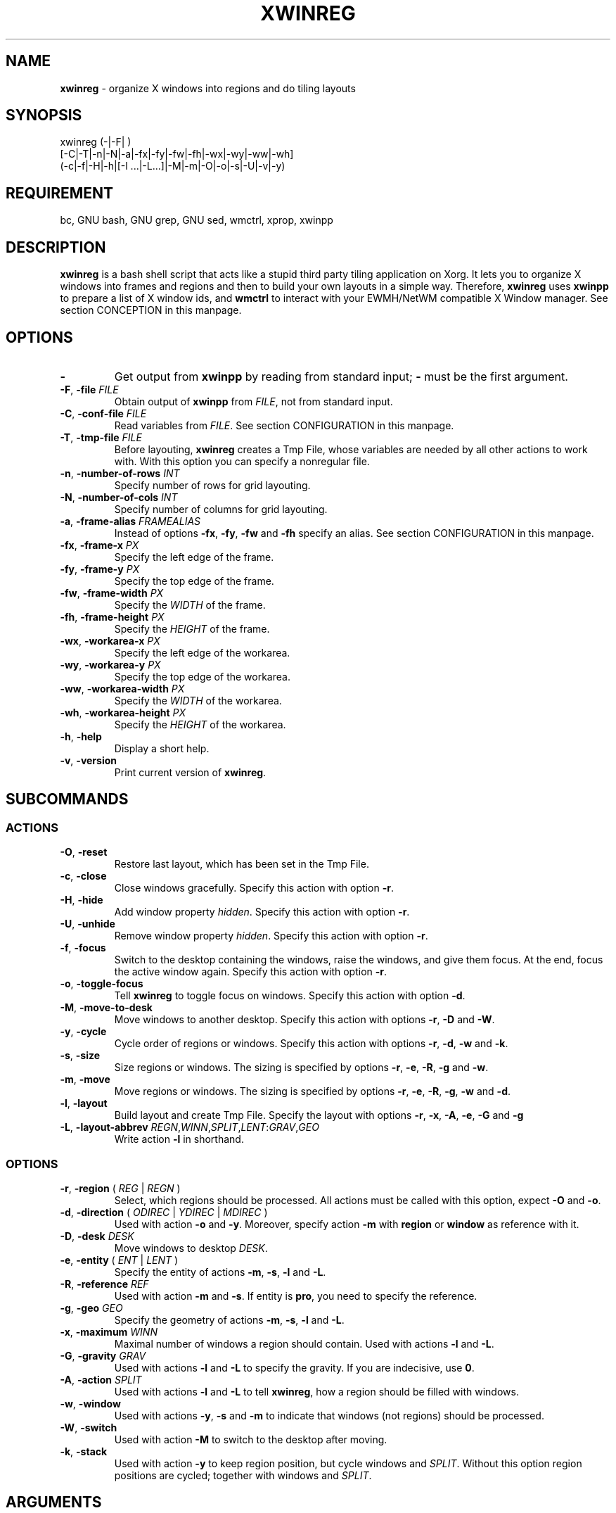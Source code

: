 .\" Manpage of xwinreg/v0.1.0.5
.\" written with GNU Emacs/v24.3.1 and markdown-mode/v1.8.1
.\" generated with Ronn/v0.7.3
.
.TH "XWINREG" "1" "2014-03-01" "0.1.0.5" "User Manual"
.
.SH "NAME"
\fBxwinreg\fR \- organize X windows into regions and do tiling layouts
.
.SH "SYNOPSIS"
xwinreg (\-|\-F| )
.br
        [\-C|\-T|\-n|\-N|\-a|\-fx|\-fy|\-fw|\-fh|\-wx|\-wy|\-ww|\-wh]
.br
        (\-c|\-f|\-H|\-h|[\-l \.\.\.|\-L\.\.\.]|\-M|\-m|\-O|\-o|\-s|\-U|\-v|\-y)
.
.SH "REQUIREMENT"
bc, GNU bash, GNU grep, GNU sed, wmctrl, xprop, xwinpp
.
.SH "DESCRIPTION"
\fBxwinreg\fR is a bash shell script that acts like a stupid third party tiling application on Xorg\. It lets you to organize X windows into frames and regions and then to build your own layouts in a simple way\. Therefore, \fBxwinreg\fR uses \fBxwinpp\fR to prepare a list of X window ids, and \fBwmctrl\fR to interact with your EWMH/NetWM compatible X Window manager\. See section CONCEPTION in this manpage\.
.
.SH "OPTIONS"
.
.TP
\fB\-\fR
Get output from \fBxwinpp\fR by reading from standard input; \fB\-\fR must be the first argument\.
.
.TP
\fB\-F\fR, \fB\-file\fR \fIFILE\fR
Obtain output of \fBxwinpp\fR from \fIFILE\fR, not from standard input\.
.
.TP
\fB\-C\fR, \fB\-conf\-file\fR \fIFILE\fR
Read variables from \fIFILE\fR\. See section CONFIGURATION in this manpage\.
.
.TP
\fB\-T\fR, \fB\-tmp\-file\fR \fIFILE\fR
Before layouting, \fBxwinreg\fR creates a Tmp File, whose variables are needed by all other actions to work with\. With this option you can specify a nonregular file\.
.
.TP
\fB\-n\fR, \fB\-number\-of\-rows\fR \fIINT\fR
Specify number of rows for grid layouting\.
.
.TP
\fB\-N\fR, \fB\-number\-of\-cols\fR \fIINT\fR
Specify number of columns for grid layouting\.
.
.TP
\fB\-a\fR, \fB\-frame\-alias\fR \fIFRAMEALIAS\fR
Instead of options \fB\-fx\fR, \fB\-fy\fR, \fB\-fw\fR and \fB\-fh\fR specify an alias\. See section CONFIGURATION in this manpage\.
.
.TP
\fB\-fx\fR, \fB\-frame\-x\fR \fIPX\fR
Specify the left edge of the frame\.
.
.TP
\fB\-fy\fR, \fB\-frame\-y\fR \fIPX\fR
Specify the top edge of the frame\.
.
.TP
\fB\-fw\fR, \fB\-frame\-width\fR \fIPX\fR
Specify the \fIWIDTH\fR of the frame\.
.
.TP
\fB\-fh\fR, \fB\-frame\-height\fR \fIPX\fR
Specify the \fIHEIGHT\fR of the frame\.
.
.TP
\fB\-wx\fR, \fB\-workarea\-x\fR \fIPX\fR
Specify the left edge of the workarea\.
.
.TP
\fB\-wy\fR, \fB\-workarea\-y\fR \fIPX\fR
Specify the top edge of the workarea\.
.
.TP
\fB\-ww\fR, \fB\-workarea\-width\fR \fIPX\fR
Specify the \fIWIDTH\fR of the workarea\.
.
.TP
\fB\-wh\fR, \fB\-workarea\-height\fR \fIPX\fR
Specify the \fIHEIGHT\fR of the workarea\.
.
.TP
\fB\-h\fR, \fB\-help\fR
Display a short help\.
.
.TP
\fB\-v\fR, \fB\-version\fR
Print current version of \fBxwinreg\fR\.
.
.SH "SUBCOMMANDS"
.
.SS "ACTIONS"
.
.TP
\fB\-O\fR, \fB\-reset\fR
Restore last layout, which has been set in the Tmp File\.
.
.TP
\fB\-c\fR, \fB\-close\fR
Close windows gracefully\. Specify this action with option \fB\-r\fR\.
.
.TP
\fB\-H\fR, \fB\-hide\fR
Add window property \fIhidden\fR\. Specify this action with option \fB\-r\fR\.
.
.TP
\fB\-U\fR, \fB\-unhide\fR
Remove window property \fIhidden\fR\. Specify this action with option \fB\-r\fR\.
.
.TP
\fB\-f\fR, \fB\-focus\fR
Switch to the desktop containing the windows, raise the windows, and give them focus\. At the end, focus the active window again\. Specify this action with option \fB\-r\fR\.
.
.TP
\fB\-o\fR, \fB\-toggle\-focus\fR
Tell \fBxwinreg\fR to toggle focus on windows\. Specify this action with option \fB\-d\fR\.
.
.TP
\fB\-M\fR, \fB\-move\-to\-desk\fR
Move windows to another desktop\. Specify this action with options \fB\-r\fR, \fB\-D\fR and \fB\-W\fR\.
.
.TP
\fB\-y\fR, \fB\-cycle\fR
Cycle order of regions or windows\. Specify this action with options \fB\-r\fR, \fB\-d\fR, \fB\-w\fR and \fB\-k\fR\.
.
.TP
\fB\-s\fR, \fB\-size\fR
Size regions or windows\. The sizing is specified by options \fB\-r\fR, \fB\-e\fR, \fB\-R\fR, \fB\-g\fR and \fB\-w\fR\.
.
.TP
\fB\-m\fR, \fB\-move\fR
Move regions or windows\. The sizing is specified by options \fB\-r\fR, \fB\-e\fR, \fB\-R\fR, \fB\-g\fR, \fB\-w\fR and \fB\-d\fR\.
.
.TP
\fB\-l\fR, \fB\-layout\fR
Build layout and create Tmp File\. Specify the layout with options \fB\-r\fR, \fB\-x\fR, \fB\-A\fR, \fB\-e\fR, \fB\-G\fR and \fB\-g\fR
.
.TP
\fB\-L\fR, \fB\-layout\-abbrev\fR \fIREGN\fR,\fIWINN\fR,\fISPLIT\fR,\fILENT\fR:\fIGRAV\fR,\fIGEO\fR
Write action \fB\-l\fR in shorthand\.
.
.SS "OPTIONS"
.
.TP
\fB\-r\fR, \fB\-region\fR ( \fIREG\fR | \fIREGN\fR )
Select, which regions should be processed\. All actions must be called with this option, expect \fB\-O\fR and \fB\-o\fR\.
.
.TP
\fB\-d\fR, \fB\-direction\fR ( \fIODIREC\fR | \fIYDIREC\fR | \fIMDIREC\fR )
Used with action \fB\-o\fR and \fB\-y\fR\. Moreover, specify action \fB\-m\fR with \fBregion\fR or \fBwindow\fR as reference with it\.
.
.TP
\fB\-D\fR, \fB\-desk\fR \fIDESK\fR
Move windows to desktop \fIDESK\fR\.
.
.TP
\fB\-e\fR, \fB\-entity\fR ( \fIENT\fR | \fILENT\fR )
Specify the entity of actions \fB\-m\fR, \fB\-s\fR, \fB\-l\fR and \fB\-L\fR\.
.
.TP
\fB\-R\fR, \fB\-reference\fR \fIREF\fR
Used with action \fB\-m\fR and \fB\-s\fR\. If entity is \fBpro\fR, you need to specify the reference\.
.
.TP
\fB\-g\fR, \fB\-geo\fR \fIGEO\fR
Specify the geometry of actions \fB\-m\fR, \fB\-s\fR, \fB\-l\fR and \fB\-L\fR\.
.
.TP
\fB\-x\fR, \fB\-maximum\fR \fIWINN\fR
Maximal number of windows a region should contain\. Used with actions \fB\-l\fR and \fB\-L\fR\.
.
.TP
\fB\-G\fR, \fB\-gravity\fR \fIGRAV\fR
Used with actions \fB\-l\fR and \fB\-L\fR to specify the gravity\. If you are indecisive, use \fB0\fR\.
.
.TP
\fB\-A\fR, \fB\-action\fR \fISPLIT\fR
Used with actions \fB\-l\fR and \fB\-L\fR to tell \fBxwinreg\fR, how a region should be filled with windows\.
.
.TP
\fB\-w\fR, \fB\-window\fR
Used with actions \fB\-y\fR, \fB\-s\fR and \fB\-m\fR to indicate that windows (not regions) should be processed\.
.
.TP
\fB\-W\fR, \fB\-switch\fR
Used with action \fB\-M\fR to switch to the desktop after moving\.
.
.TP
\fB\-k\fR, \fB\-stack\fR
Used with action \fB\-y\fR to keep region position, but cycle windows and \fISPLIT\fR\. Without this option region positions are cycled; together with windows and \fISPLIT\fR\.
.
.SH "ARGUMENTS"
.
.TP
\fIFILE\fR
Regular file or named pipe\.
.
.TP
\fIINT\fR
Default is \fB2\fR\.
.
.TP
\fIFRAMEALIAS\fR
\fBnorthwest\fR, \fBnorth\fR, \fBnortheast\fR, \fBeast\fR, \fBsoutheast\fR, \fBsouth\fR, \fBsouthwest\fR or \fBwest\fR\. See also section CONFIGURATION in this manpage\.
.
.TP
\fIPX\fR
Pixel size specified by an integer\.
.
.TP
\fIREG\fR
Up to this sample: \fB1\fR, \fB1,3\fR, \fB1\-3\fR or \fB1,2\-3\fR\. Additional: \fBactive\fR or \fBall\fR\. But see section BUGS & REQUESTS in this manpage\. See the contrast to \fIREGN\fR\.
.
.TP
\fIREGN\fR
Region number specified by an integer\. Used with actions \fB\-l\fR and \fB\-L\fR\.
.
.TP
\fIODIREC\fR
\fBnext\fR or \fBpreview\fR\. Used with action \fB\-o\fR\.
.
.TP
\fIYDIREC\fR
\fBclock\fR, \fBanticlock\fR or \fBreverse\fR\. Used with action \fB\-y\fR\.
.
.TP
\fIMDIREC\fR
\fBnorth\fR, \fBeast\fR, \fBsouth\fR or \fBwest\fR\. Used with action \fB\-m\fR
.
.TP
\fIDESK\fR
Desktop number specified by an integer or \fBcurr\fR\.
.
.TP
\fIENT\fR
\fBpx\fR or \fBpro\fR\. Used with actions \fB\-m\fR and \fB\-s\fR\.
.
.TP
\fILENT\fR
\fBalias\fR, \fBpx\fR or \fBpro\fR\. Used with actions \fB\-l\fR and \fB\-L\fR\.
.
.TP
\fIREF\fR
\fBwindow\fR, \fBregion\fR or \fBframe\fR\.
.
.TP
\fIWINN\fR
Window number specified by an integer or \fBmax\fR\.
.
.TP
\fIGRAV\fR
\fBnorthwest\fR, \fBnorth\fR, \fBnortheast\fR, \fBwest\fR, \fBcenter\fR, \fBeast\fR, \fBsouthwest\fR, \fBsouth\fR, \fBsoutheast\fR or \fBstatic\fR\. Additional: \fB[0\-10]\fR\.
.
.TP
\fISPLIT\fR
\fBmaximize\fR, \fBhorizontal\fR, \fBvertical\fR, \fBgrid\-horizontal\fR, \fBgrid\-vertical\fR, \fBgrid\-square\-horizontal\fR or \fBgrid\-square\-vertical\fR\.
.
.TP
\fIGEO\fR
.br
\fIX\fR         Pixel x size specified by an integer\.
.br
\fIY\fR         Pixel y size specified by an integer\.
.br
\fIW\fR         Pixel width size specified by an integer\.
.br
\fIH\fR         Pixel height size specified by an integer\.
.br
\fIPRO\fR       Procent size specified by an integer\.
.br
\fIREGALIAS\fR  \fBnorthwest\fR, \fBnorth\fR, \fBnortheast\fR, \fBeast\fR, \fBsoutheast\fR, \fBsouth\fR, \fBsouthwest\fR or \fBwest\fR\. See also section CONFIGURATION in this manpage\.
.br
\fI\-\fR         Means, that old size is kept\.
.br
Samples:  \fB<REGALIAS>\fR, \fB<PRO>\fR, \fB<PRO>,<PRO>\fR,
.br
          \fB<PRO>,<PRO>,<PRO>,<PRO>\fR, \fB<X>,<Y>\fR,
.br
          \fB<W>,<H>\fR or \fB<X>,<Y>,<W>,<H>\fR\.
.
.SH "EXAMPLES"
.
.TP
To do some layouting with five windows:
xwinpp \-F \./list \-P 1 \-p | xwinreg \- \-L 1,max,horizontal,alias:0,all
.br
xwinpp \-F \./list \-P 1 \-p | xwinreg \- \-L 1,max,grid\-horizontal,alias:0,all
.br
xwinpp \-F \./list \-P 1 \-p | xwinreg \- \-L 1,max,grid\-square\-horizontal,alias:0,all
.br
xwinpp \-F \./list \-P 1 \-p | xwinreg \- \-L 1,max,maximize,alias:0,all
.br
xwinpp \-F \./list \-P 1 \-p | xwinreg \- \-L 1,1,maximize,alias:0,west \-L 2,max,horizontal,alias:0,east
.br
xwinpp \-F \./list \-P 1 \-p | xwinreg \- \-L 1,1,maximize,alias:0,west \-L 2,1,maximize,alias:0,northeast \-L 3,max,vertical,alias:0,southeast
.
.TP
To do some cycling (still with five windows):
xwinreg \-y \-w \-r all \-d reverse
.br
xwinreg \-y \-d anticlock
.br
xwinreg \-y \-d clock
.br
xwinreg \-y \-stack \-d clock
.
.TP
To do some moving with two windows:
xwinpp \-F \./list \-P 1 \-p | xwinreg \- \-L 1,1,maximize,alias:0,northeast \-L 2,1,maximize,alias:0,southeast
.br
xwinreg \-m \-w \-r all \-e pro \-R window \-geo 100 \-d west
.br
xwinreg \-m \-w \-r all \-e pro \-R window \-geo 100 \-d east
.br
xwinreg \-m \-r all \-e pro \-R region \-geo 100 \-d west
.
.TP
To do some sizing with three windows:
xwinpp \-F \./lis \-P1 \-p | xwinreg \- \-L 1,1,maximize,alias:0,north \-L 2,max,maximize,alias:0,south
.br
xwinreg \-s \-w \-r 2 \-e pro \-R window \-geo \-,50
.br
xwinreg \-s \-w \-r 2 \-e pro \-R window \-geo \-,200
.br
xwinreg \-s \-r active \-e pro \-R frame \-geo 50,50
.
.SH "RETURN VALUES"
.
.TP
1
USAGE: xwinreg (\-|\-F| ) [\-C|\-T|\-n|\-N|\-a|\-fx|\-fy|\-fw|\-fh|\-wx|\-wy|\-ww|\-wh] (\-c|\-f|\-H|\-h|[\-l \.\.\.|\-L\.\.\.]|\-M|\-m|\-O|\-o|\-s|\-U|\-v|\-y)
.
.TP
2
Insufficient windows to work with\.
.
.TP
3
No action spezified\.
.
.SH "NOTES"
.
.IP "\(bu" 4
You may write all commands and options without masking \fB\-\fR\. So, instead of \fB\-help\fR you may use \fBhelp\fR\.
.
.IP "\(bu" 4
If no workarea geometry is set, \fBxwinreg\fR uses \fB_NET_WORKAREA\fR\.
.
.IP "\(bu" 4
.
Currently, window decoration is not considered.
.
.IP "\(bu" 4
If no frame geometry is set, \fB_NET_WORKAREA\fR is used as frame\. Every new frame needs its own Tmp File\. In other words: all layouting takes place in one frame\. You can specify another Tmp File with option \fB\-T\fR, or you may create several Conf Files\. See section CONFIGURATION in this manpage\.
.
.IP "\(bu" 4
If you use actions \fB\-m\fR and \fB\-s\fR with option \fB\-w\fR, only new window\-geometries are updated in the Tmp File\. Without option \fB\-w\fR the hole Tmp File is rewritten\.
.
.IP "" 0
.
.SH "CONFIGURATIONS"
By default, \fBxwinreg\fR needs no Conf File, because all important geometries will be calculated in the script\. You can also use the relating options on command line\. So, only use a Conf File, if you want to work with several frames (and several Tmp Files are needed) or if you need to set own aliases for frame and region geometries\. Along with this programm comes a Example Conf File\. Specify a Conf File with option \fB\-C\fR\. You can set following parameters:
.
.TP
enviroment variables:
\fBXWINREG_TMP_FILE=\fIFILE\fR\fR
.
.TP
normal variables:
\fBworkarea_x=\fIPX\fR\fR
.br
\fBworkarea_y=\fIPX\fR\fR
.br
\fBworkarea_width=\fIPX\fR\fR
.br
\fBworkarea_height=\fIPX\fR\fR
.br
\fBframe_x=\fIPX\fR\fR
.br
\fBframe_y=\fIPX\fR\fR
.br
\fBframe_width=\fIPX\fR\fR
.br
\fBframe_height=\fIPX\fR\fR
.br
\fBrow_number=\fIINT\fR\fR
.br
\fBcol_number=\fIINT\fR\fR
.
.TP
indexed array variables (you can use above variables). You need to set them inside a function called \fB_calculating_frame_alias\fR resp. \fB_calculating_region_alias\fR:
\fBframe_framealias=( \fIX\fR \fIY\fR \fIW\fR \fIH\fR )\fR
.br
\fBregion_regalias=( \fIX\fR \fIY\fR \fIW\fR \fIH\fR )\fR
.
.SH "ENVIROMENT"
.
.TP
\fITMPDIR\fR
By default, Tmp File will be written as \fB\fITMPDIR\fR/xwinreg_default\.tmp\fR, otherwise as \fB/tmp/xwinreg_default\.tmp\fR\.
.
.TP
\fIXWINREG_TMP_FILE\fR
Specify this instead default setting and instead \fBXWINREG_TMP_FILE\fR in a Conf File.
.
.SH "BUGS & REQUESTS"
Report it on https://github\.com/D630/xwinreg
.
.IP "\(bu" 4
Currently, it is not possible to cycle windows inside a specific region (action \fB\-y\fR with option \fB\-w\fR and \fB\-r\fR)\. So, option \fB\-r\fR must use with argument \fBall\fR\.
.
.IP "" 0
.
.SH "TODO"
See file \fBTODO\fR, which comes along with this programm\.
.
.SH "LICENSE"
\fBxwinreg\fR is licensed with \fBGNU GPLv3\fR\. You should have received a copy of the \fBGNU General Public License\fR along with this program\. If not, see for more details \fB<http://www\.gnu\.org/licenses/gpl\-3\.0\.html>\fR\.
.
.SH "CHRONOLOGY"
First version (\fB0\.1\.0\.0\fR) was finished on 10\. February 2014\.
.
.SH "CONCEPTION"
\fBxwinpp\fR reads a list with X window ids and does a preparing output with variables, which will be read by \fBxwinreg\fR\. By using action \fBlayout\fR or \fBlayout\-abbrev\fR a layout will be generated and all specified windows will be ordered\. In the course of layouting a Tmp File with some variables will be created\. Any other actions then need to access that Tmp File to work properly\. Only above layout actions must be used in combination with \fBxwinpp\fR; no windows to read are needed any more\.
.
.P
The layout will be set on one desktop\. Therefore, \fBxwinreg\fR reads \fI_NET_WORKAREA\fR and determines a frame as scale base to have base geometry\. In this frame \fBxwinreg\fR arranges regions, which will be filled rule\-based with the windows\. Windows are taken in list\-order; the first window will be set as first window in the first region\. You can determine, how many windows a region should have (maximum is the number of imported windows)\. The windows will be split and positioned with following functions: \fBmaximize\fR, \fBvertical\fR, \fBhorizontal\fR, \fBgrid\-vertical\fR, \fBgrid\-horizontal\fR, \fBgrid\-square\-vertical\fR, \fBgrid\-square\-horizontal\fR\.
.
.P
In other words: all layouting takes place in one frame\. That one frame may have geometry of the workspace or any other\. To work with more than one frame, you need to create more than one Tmp File\. See sections NOTES and CONFIGURATION in this manpage\.
.
.SH "SEE ALSO"
\fBbc\fR(1), \fBbash\fR(1), \fBgrep\fR(1), \fBsed\fR(1), \fBwmctrl\fR(1), \fBx\fR(7), \fBxprop\fR(1), \fBxwinpp\fR(1)
